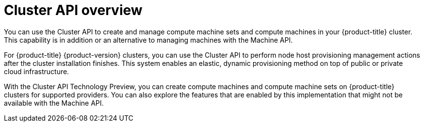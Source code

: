 // Module included in the following assemblies:
//
// * machine_management/cluster_api_machine_management/cluster-api-about.adoc

:_mod-docs-content-type: CONCEPT
[id="cluster-api-overview_{context}"]
= Cluster API overview

You can use the Cluster API to create and manage compute machine sets and compute machines in your {product-title} cluster.
This capability is in addition or an alternative to managing machines with the Machine API.

For {product-title} {product-version} clusters, you can use the Cluster API to perform node host provisioning management actions after the cluster installation finishes.
This system enables an elastic, dynamic provisioning method on top of public or private cloud infrastructure.

With the Cluster API Technology Preview, you can create compute machines and compute machine sets on {product-title} clusters for supported providers.
You can also explore the features that are enabled by this implementation that might not be available with the Machine API.
